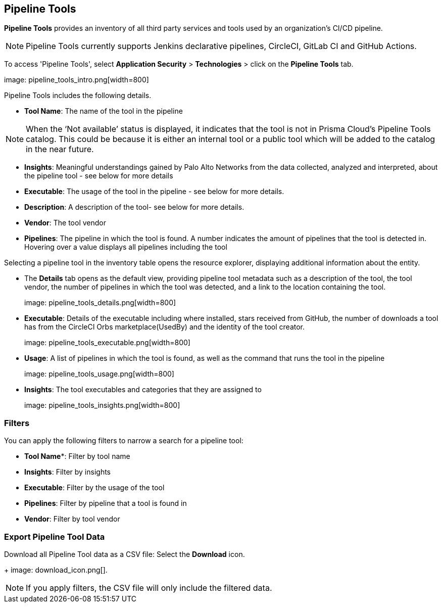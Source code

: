 == Pipeline Tools

*Pipeline Tools* provides an inventory of all third party services and tools used by an organization’s CI/CD pipeline.

NOTE: Pipeline Tools currently supports Jenkins declarative pipelines, CircleCI, GitLab CI and GitHub Actions.

To access 'Pipeline Tools', select *Application Security* > *Technologies* > click on the *Pipeline Tools* tab.

image: pipeline_tools_intro.png[width=800]

Pipeline Tools includes the following details.

* *Tool Name*: The name of the tool in the pipeline

[NOTE]
====
When the ‘Not available’  status is displayed, it indicates that the tool is not in Prisma Cloud’s Pipeline Tools catalog. This could be because it is either an internal tool or a public tool which will be added to the catalog in the near future.
====

* *Insights*:  Meaningful understandings gained by Palo Alto Networks from the data collected, analyzed and interpreted, about the pipeline tool - see below for more details

* *Executable*: The usage of the tool in the pipeline - see below for more details.

* *Description*: A description of the tool- see below for more details.

* *Vendor*: The tool vendor

* *Pipelines*: The pipeline in which the tool is found.  A number indicates the amount of pipelines that the tool is detected in. Hovering over a value displays all pipelines including the tool

Selecting a pipeline tool in the inventory table opens the resource explorer, displaying additional information about the entity.

* The *Details* tab opens as the  default view, providing pipeline tool metadata such as a description of the tool, the tool vendor, the number of pipelines in which the tool was detected, and a link to the location containing the tool.
+
image: pipeline_tools_details.png[width=800]

* *Executable*: Details of the executable including where installed, stars received from GitHub, the number of downloads a tool has from the CircleCI Orbs marketplace(UsedBy) and the identity of the tool creator.
+
image: pipeline_tools_executable.png[width=800]

* *Usage*: A list of pipelines in which the tool is found, as well as the command that runs the tool in the pipeline
+
image: pipeline_tools_usage.png[width=800]

* *Insights*: The tool executables and categories that they are assigned to
+
image: pipeline_tools_insights.png[width=800]

=== Filters

You can apply the following filters to narrow a search for a pipeline tool:

* *Tool Name**: Filter by tool name

* **Insights**: Filter by insights

* **Executable**: Filter by the usage of the tool

* **Pipelines**: Filter by pipeline that a tool is found in

* **Vendor**: Filter by tool vendor

=== Export Pipeline Tool Data

Download all Pipeline Tool data as a CSV file: Select the **Download** icon.
+
image: download_icon.png[].

NOTE: If you apply filters, the CSV file will only include the filtered data.

